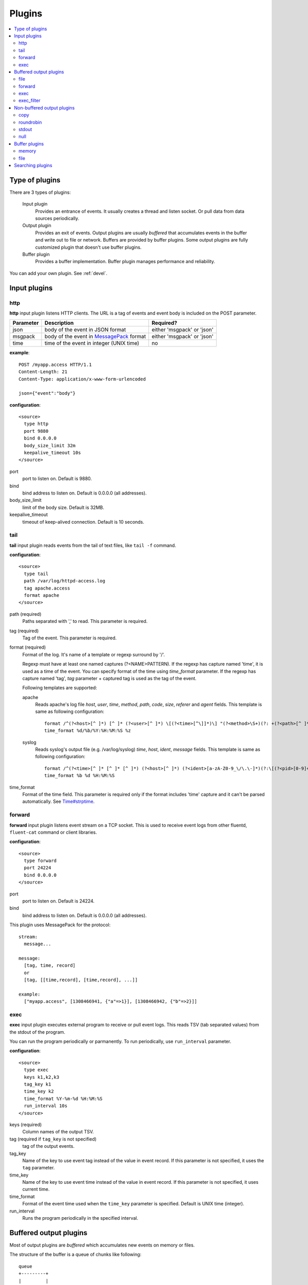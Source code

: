 .. _plugin:

Plugins
========================

.. contents::
   :backlinks: none
   :local:

Type of plugins
------------------------------------

There are 3 types of plugins:

  Input plugin
    Provides an entrance of events. It usually creates a thread and listen socket. Or pull data from data sources periodically.

  Output plugin
    Provides an exit of events. Output plugins are usually *buffered* that accumulates events in the buffer and write out to file or network. Buffers are provided by buffer plugins.
    Some output plugins are fully customized plugin that doesn't use buffer plugins.

  Buffer plugin
    Provides a buffer implementation. Buffer plugin manages performance and reliability.

You can add your own plugin. See :ref:`devel`.


.. _input_plugin:

Input plugins
------------------------------------

http
^^^^^^^^^^^^^^^^^^^^^^^^^^^^^^^^^^^^

**http** input plugin listens HTTP clients. The URL is a tag of events and event body is included on the POST parameter.

+------------+------------------------------------------------------------------+----------------------------+
| Parameter  | Description                                                      | Required?                  |
+============+==================================================================+============================+
| json       | body of the event in JSON format                                 | either 'msgpack' or 'json' |
+------------+------------------------------------------------------------------+----------------------------+
| msgpack    | body of the event in `MessagePack <http://msgpack.org/>`_ format | either 'msgpack' or 'json' |
+------------+------------------------------------------------------------------+----------------------------+
| time       | time of the event in integer (UNIX time)                         | no                         |
+------------+------------------------------------------------------------------+----------------------------+

**example**::

    POST /myapp.access HTTP/1.1
    Content-Length: 21
    Content-Type: application/x-www-form-urlencoded
    
    json={"event":"body"}

**configuration**::

    <source>
      type http
      port 9880
      bind 0.0.0.0
      body_size_limit 32m
      keepalive_timeout 10s
    </source>

port
  port to listen on. Default is 9880.

bind
  bind address to listen on. Default is 0.0.0.0 (all addresses).

body_size_limit
  limit of the body size. Default is 32MB.

keepalive_timeout
  timeout of keep-alived connection. Default is 10 seconds.


tail
^^^^^^^^^^^^^^^^^^^^^^^^^^^^^^^^^^^^

**tail** input plugin reads events from the tail of text files, like ``tail -f`` command.

**configuration**::

    <source>
      type tail
      path /var/log/httpd-access.log
      tag apache.access
      format apache
    </source>

path (required)
  Paths separated with ',' to read. This parameter is required.

tag (required)
  Tag of the event. This parameter is required.

format (required)
  Format of the log. It's name of a template or regexp surround by '/'.

  Regexp must have at least one named captures (?<NAME>PATTERN). If the regexp has capture named 'time', it is used as a time of the event. You can specify format of the time using *time_format* parameter. If the regexp has capture named 'tag', *tag* parameter + captured tag is used as the tag of the event.

  Following templates are supported:

  apache
    Reads apache's log file *host*, *user*, *time*, *method*, *path*, *code*, *size*, *referer* and *agent* fields. This template is same as following configuration::

      format /^(?<host>[^ ]*) [^ ]* (?<user>[^ ]*) \[(?<time>[^\]]*)\] "(?<method>\S+)(?: +(?<path>[^ ]*) +\S*)?" (?<code>[^ ]*) (?<size>[^ ]*)(?: "(?<referer>[^\"]*)" "(?<agent>[^\"]*)")?$/
      time_format %d/%b/%Y:%H:%M:%S %z

  syslog
    Reads syslog's output file (e.g. /var/log/syslog) *time*, *host*, *ident*, *message* fields. This template is same as following configuration::

      format /^(?<time>[^ ]* [^ ]* [^ ]*) (?<host>[^ ]*) (?<ident>[a-zA-Z0-9_\/\.\-]*)(?:\[(?<pid>[0-9]+)\])?[^\:]*\: *(?<message>.*)$/
      time_format %b %d %H:%M:%S

time_format
  Format of the time field. This parameter is required only if the format includes 'time' capture and it can't be parsed automatically.
  See `Time#strptime <http://www.ruby-doc.org/core-1.9/classes/Time.html#M000326>`_.


.. syslog
.. ^^^^^^^^^^^^^^^^^^^^^^^^^^^^^^^^^^^^
.. 
.. **syslog** inplut plugin receives logs from syslogd using UDP.
.. 
.. **configuration**::
.. 
..     <source>
..       type syslog
..       port 5140
..       bind 0.0.0.0
..       tag my.syslog
..     </source>
.. 
.. port
..   port to listen on. Default is 5140.
.. 
.. bind
..   bind address to listen on. Default is 0.0.0.0 (all addresses).
.. 
.. tag (required)
..   Tag of the event. This parameter is required.
..   The syslog input plugin adds facility and priority to the tag. So the actual tag will be like *my.syslog.kern.info* in above configuration.
.. 
.. To transfer logs from syslogd to fluent, add following line to /etc/syslog.conf or /etc/rsyslog.conf::
.. 
..    # match pattern    fluent host:port
..    *.*                @127.0.0.1:5140


forward
^^^^^^^^^^^^^^^^^^^^^^^^^^^^^^^^^^^^

**forward** input plugin listens event stream on a TCP socket. This is used to receive event logs from other fluentd, ``fluent-cat`` command or client libraries.

**configuration**::

    <source>
      type forward
      port 24224
      bind 0.0.0.0
    </source>

port
  port to listen on. Default is 24224.

bind
  bind address to listen on. Default is 0.0.0.0 (all addresses).


This plugin uses MessagePack for the protocol::

    stream:
      message...

    message:
      [tag, time, record]
      or
      [tag, [[time,record], [time,record], ...]]

    example:
      ["myapp.access", [1308466941, {"a"=>1}], [1308466942, {"b"=>2}]]


.. unix
.. ^^^^^^^^^^^^^^^^^^^^^^^^^^^^^^^^^^^^
.. 
.. **unix** input plugin listens MessagePack stream on a UNIX socket.
.. 
.. The format is same as ``tcp``.
.. 
.. **configuration**::
.. 
..     <source>
..       type unix
..       path /var/run/fluent.sock
..     </source>
.. 
.. path
..   Path of the socket. Default is $install_prefix/var/run/fluent.sock.


exec
^^^^^^^^^^^^^^^^^^^^^^^^^^^^^^^^^^^^

**exec** input plugin executes external program to receive or pull event logs. This reads TSV (tab separated values) from the stdout of the program.

You can run the program periodically or parmanently. To run periodically, use ``run_interval`` parameter.


**configuration**::

  <source>
    type exec
    keys k1,k2,k3
    tag_key k1
    time_key k2
    time_format %Y-%m-%d %H:%M:%S
    run_interval 10s
  </source>

keys (required)
  Column names of the output TSV.

tag (required if ``tag_key`` is not specified)
  tag of the output events.

tag_key
  Name of the key to use event tag instead of the value in event record. If this parameter is not specified, it uses the ``tag`` parameter.

time_key
  Name of the key to use event time instead of the value in event record. If this parameter is not specified, it uses current time.

time_format
  Format of the event time used when the ``time_key`` parameter is specified. Default is UNIX time (integer).

run_interval
  Runs the program periodically in the specified interval.


.. _output_plugin:

Buffered output plugins
------------------------------------

Most of output plugins are *buffered* which accumulates new events on memory or files.

The structure of the buffer is a queue of chunks like following::

    queue
    +---------+
    |         |
    |  chunk <-- write events to the top chunk
    |         |
    |  chunk  |
    |         |
    |  chunk  |
    |         |
    |  chunk --> wirte out the bottom chunk
    |         |
    +---------+

When chunk size exceeds limit (*buffer_chunk_limit*) or specified time elapsed (*flush_interval*), new empty chunk is pushed.
The bottom chunk is wirtten out immediately when new chunk is pushed.

If it failed to write, the chunk is left in the queue and retried to write after seconds (*retry_wait*).
If the retry count is exceeds limit (*retry_limit*), the chunk is trashed. The wait time before retrying increases twice and twice (1.0sec, 2.0sec, 4.0sec, ...).
If the length of the queue exceeds limit (*buffer_queue_limit*), new events are rejected.

All buffered output plugins supports following parameters described above::

    <match pattern>
      buffer_type memory
      buffer_chunk_limit 16m
      buffer_queue_limit 64
      flush_interval 60s
      retry_limit 17
      retry_wait 1s
    </match>

*buffer_type* specifies the type of buffer plugin. Default is ``memory``.

Suffixes "s" (seconds), "m" (minutes), "h" (hours) can be used for *flush_interval* and *retry_wait*. *retry_wait* can be a decimal.

Suffixes "k" (KB), "m" (MB), "g" (GB) can be used for *buffer_chunk_limit*.


file
^^^^^^^^^^^^^^^^^^^^^^^^^^^^^^^^^^^^

**file** buffered output plugin writes events to files.

**configuration**::

    <match pattern>
      type file
      path /var/log/fluent/myapp
      time_slice_format %Y%m%d
      time_slice_wait 10m
      time_format %Y%m%dT%H%M%S%z
      compress gzip
      utc
    </match>

path (required)
  Path of the file. Actual path becomes path + time + ".log". See also ``time_slice_format`` parameter descried below.

time_slice_format
  Format of the time in the file path. Following characters are replaced with values:
      +-----+------------------------------------------+
      | %Y  | Year with century                        |
      +-----+------------------------------------------+
      | %m  | Month of the year (01..12)               |
      +-----+------------------------------------------+
      | %d  | Day of the month (01..31)                |
      +-----+------------------------------------------+
      | %H  | Hour of the day, 24-hour clock (00..23)  |
      +-----+------------------------------------------+
      | %M  | Minute of the hour (00..59)              |
      +-----+------------------------------------------+
      | %S  | Second of the minute (00..60)            |
      +-----+------------------------------------------+
  Default is ``%Y%m%d`` which splits files every day. Use ``%Y%m%d%H`` to split files every hour.

time_slice_wait
  Wait time before flushing the buffer. Default is 10 minutes.

time_format
  Format of the time written in files. Default is ISO-8601.

utc
  Uses UTC for path formatting. Default is localtime.

compress
  Compress flushed files. Supported algorithm is gzip. Default is no-compression.

Note that this output plugin uses file buffer by default.


forward
^^^^^^^^^^^^^^^^^^^^^^^^^^^^^^^^^^^^

**forward** buffered output plugin forwards events to other fluent servers.

This plugin supports load-balancing and automatic fail-over (a.k.a. active-active backup). If you want replication, use ``copy`` plugin described below.

It detects fault of a server using "φ accural failure detector" algorithm. You can customize parameter of the algorithm.

When a fault server recovers, the plugin makes it available automatically after several seconds.


**configuration**::

    <match pattern>
      type forward
      send_timeout 60s
      recover_wait 10s
      heartbeat_interval 1s
      phi_threshold 8
      hard_timeout 60s

      <server>
        name myserver1
        host 192.168.1.3
        port 24224
        weight 60
      </server>
      <server>
        name myserver2
        host 192.168.1.4
        port 24224
        weight 60
      </server>
      ...

      <secondary>
        type file
        path /var/log/fluent/forward-failed
      </secondary>
    </match>

<server> (required at least one)
  Description of a server.

name
  Name of the server. This parameter is used in error messages.

host (required)
  IP address or host name of the server. This parameters is required.

port
  Port number of the host. Default is 24224.

weight
  Weight of load balancing. For example, weight of a server is 20 and weight of the other server is 30, events are sent in 2:3 raito. Default is 60.

send_timeout
  Timeout time to send event logs. Default is 60 seconds.

recover_wait
  Wait time before accepting recovery of a fault server. Default is 10 seconds.

heartbeat_interval
  Interval of heartbeat packer. Default is 1 second.

phi_threshold
  Threshold parameter to detect fault of a server. Default is 8.

hard_timeout
  Hard timeout to detect failure of a server. Default is same as the ``send_timeout`` parameter.

<secondary>
  Backup destination which is used when all servers are not available. This parameter is optional.


.. unix
.. ^^^^^^^^^^^^^^^^^^^^^^^^^^^^^^^^^^^^
.. 
.. **unix** buffered output plugin forwards events to another fluent process on the same host.
.. 
.. **configuration**::
.. 
..     <match pattern>
..       type unix
..       path /var/run/fluent.sock
..     </match>
.. 
.. path (required)
..   Path to the UNIX domain socket. This parameters is required.


exec
^^^^^^^^^^^^^^^^^^^^^^^^^^^^^^^^^^^^

**exec** buffered output plugin executs external program to output events.

It passed a path of TSV (tab separated values) file that includes event logs to the last argument of specified command.

**configuration**::

  <match pattern>
    type exec
    command cmd arg arg
    keys k1,k2,k3
    tag_key k1
    time_key k2
    time_format %Y-%m-%d %H:%M:%S
  </match>

command (required)
  A command to execute. The exec plugin passes a path of TSV file to the last argument.

keys (required)
  Comma-separated keys to use in the TSV file.

tag_key
  Name of the key to use event tag instead of the value in event record.

time_key
  Name of the key to use event time instead of the value in event record.

time_format
  Format of the event time used when the ``time_key`` parameter is specified. Default is UNIX time (integer).


exec_filter
^^^^^^^^^^^^^^^^^^^^^^^^^^^^^^^^^^^^

**exec** buffered output plugin executs external program to output events.

It passed a path of TSV (tab separated values) file that includes event logs to the last argument of specified command.

**configuration**::

  <match pattern>
    type exec_filter
    command cmd arg arg
    in_keys k1,k2,k3
    out_keys k1,k2,k3
    tag_key k1
    time_key k2
    time_format %Y-%m-%d %H:%M:%S
  </match>

command (required)
  A command to execute. The exec plugin passes a path of TSV file to the last argument.

in_keys (required)
  Comma-separated keys to use in the input TSV of the program.

out_keys (required)
  Comma-separated keys to use in the output TSV of the program.

tag_key
  Name of the key to use event tag instead of the value in event record.

time_key
  Name of the key to use event time instead of the value in event record.

time_format
  Format of the event time used when the ``time_key`` parameter is specified. Default is UNIX time (integer).


Non-buffered output plugins
------------------------------------

copy
^^^^^^^^^^^^^^^^^^^^^^^^^^^^^^^^^^^^

**copy** output plugin copies events to multiple outputs.

**configuration**::

    <match pattern>
      type copy

      <store>
        type file
        path /var/log/fluent/myapp1
        ...
      </store>
      <store>
        ...
      </store>
      <store>
        ...
      </store>
    </match>

<store>
  Specifies output plugin. The format is same as <match> directive.


roundrobin
^^^^^^^^^^^^^^^^^^^^^^^^^^^^^^^^^^^^

**roundrobin** output plugin distributes events to multiple outputs using round-robin algorithm.

**configuration**::

    <match pattern>
      type roundrobin

      <store>
        type tcp
        host 192.168.1.21
        ...
      </store>
      <store>
        ...
      </store>
      <store>
        ...
      </store>
    </match>

<store>
  Specifies output plugin. The format is same as <match> directive.


stdout
^^^^^^^^^^^^^^^^^^^^^^^^^^^^^^^^^^^^

**stdout** output plugin prints event to the console.

**configuration**::

    <match pattern>
      type stdout
    </match>

This output plugin is for debugging.


null
^^^^^^^^^^^^^^^^^^^^^^^^^^^^^^^^^^^^

**roundrobin** output plugin just throw away events.

**configuration**::

    <match pattern>
      type null
    </match>


.. _buffer_plugin:

Buffer plugins
------------------------------------

memory
^^^^^^^^^^^^^^^^^^^^^^^^^^^^^^^^^^^^

**memory** buffer plugin provides fast buffer implementation.
It uses memory to store buffer chunks. Buffered events which can't be written soon are deleted when fluent is shut down.

**configuration**::

  <match pattern>
    buffer_type memory
  </match pattern>


file
^^^^^^^^^^^^^^^^^^^^^^^^^^^^^^^^^^^^

**file** buffer plugin provides persistent buffer implementation.
It uses file to store buffer chunks.

**configuration**::

  <match pattern>
    buffer_type file
    buffer_path /var/log/fluent/myapp.*.buffer
  </match pattern>

buffer_path (required)
  Path to store buffer chunks. '*' is replaced with random characters.
  This parameter is required.


.. _search_plugin:

Searching plugins
------------------------------------

You can use following command to search plugins released on RubyGems::

   $ fluent-gem search -rd fluent-plugin

You can also find plugins at the `Fluent plugins <http://fluentd.org/plugin/>`_ page.

Type following command to install it::

   $ sudo fluent-gem install fluent-plugin-scribe

Next step: :ref:`devel`

